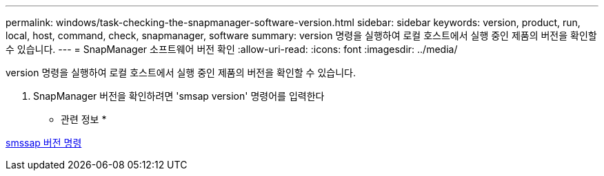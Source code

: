 ---
permalink: windows/task-checking-the-snapmanager-software-version.html 
sidebar: sidebar 
keywords: version, product, run, local, host, command, check, snapmanager, software 
summary: version 명령을 실행하여 로컬 호스트에서 실행 중인 제품의 버전을 확인할 수 있습니다. 
---
= SnapManager 소프트웨어 버전 확인
:allow-uri-read: 
:icons: font
:imagesdir: ../media/


[role="lead"]
version 명령을 실행하여 로컬 호스트에서 실행 중인 제품의 버전을 확인할 수 있습니다.

. SnapManager 버전을 확인하려면 'smsap version' 명령어를 입력한다


* 관련 정보 *

xref:reference-the-smosmsapversion-command.adoc[smssap 버전 명령]
